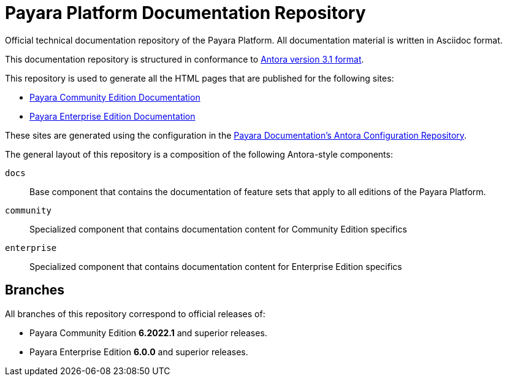 = Payara Platform Documentation Repository

Official technical documentation repository of the Payara Platform. All documentation material is written in Asciidoc format.

This documentation repository is structured in conformance to https://docs.antora.org/antora/3.1/[Antora version 3.1 format].

This repository is used to generate all the HTML pages that are published for the following sites:

* link:https://docs.payara.fish/community/[Payara Community Edition Documentation]
* link:https://docs.payara.fish/enterprise/[Payara Enterprise Edition Documentation]

These sites are generated using the configuration in the link:https://github.com/payara/Payara-Documentation-Config[Payara Documentation's Antora Configuration Repository].

The general layout of this repository is a composition of the following Antora-style components:

`docs`:: Base component that contains the documentation of feature sets that apply to all editions of the Payara Platform.
`community`:: Specialized component that contains documentation content for Community Edition specifics
`enterprise`:: Specialized component that contains documentation content for Enterprise Edition specifics

== Branches

All branches of this repository correspond to official releases of:

* Payara Community Edition **6.2022.1** and superior releases.
* Payara Enterprise Edition **6.0.0** and superior releases.
